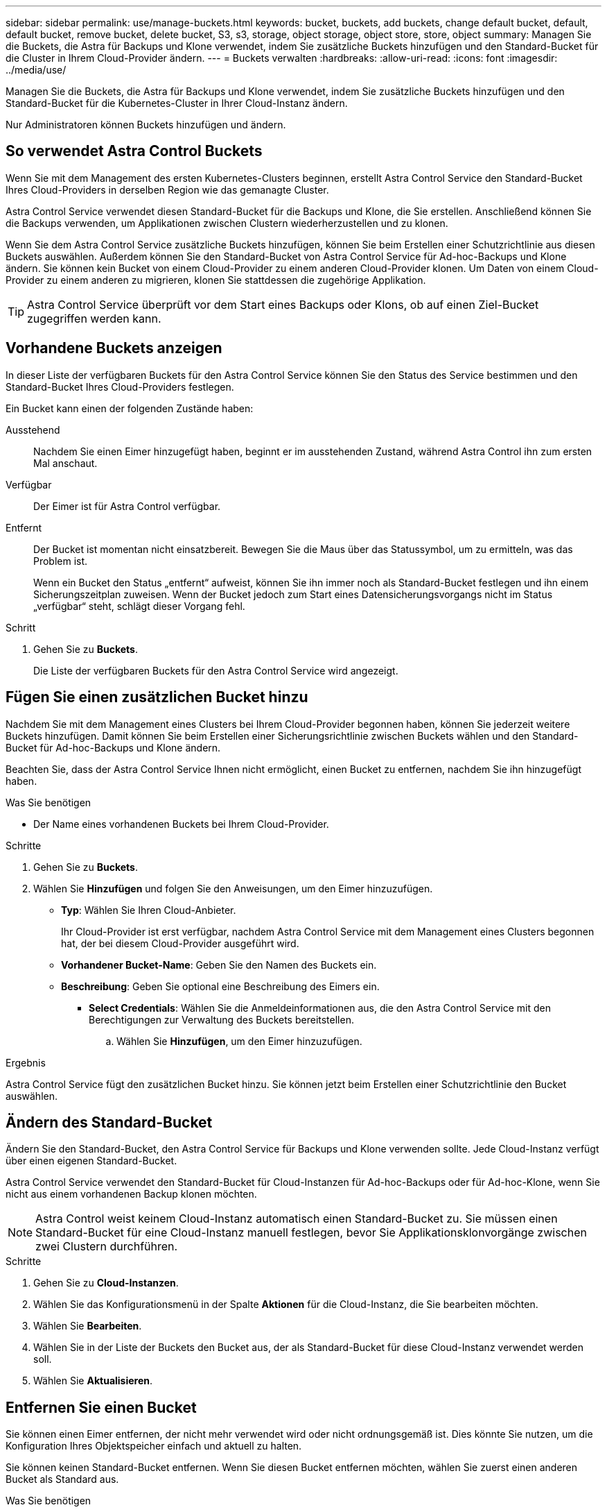 ---
sidebar: sidebar 
permalink: use/manage-buckets.html 
keywords: bucket, buckets, add buckets, change default bucket, default, default bucket, remove bucket, delete bucket, S3, s3, storage, object storage, object store, store, object 
summary: Managen Sie die Buckets, die Astra für Backups und Klone verwendet, indem Sie zusätzliche Buckets hinzufügen und den Standard-Bucket für die Cluster in Ihrem Cloud-Provider ändern. 
---
= Buckets verwalten
:hardbreaks:
:allow-uri-read: 
:icons: font
:imagesdir: ../media/use/


[role="lead"]
Managen Sie die Buckets, die Astra für Backups und Klone verwendet, indem Sie zusätzliche Buckets hinzufügen und den Standard-Bucket für die Kubernetes-Cluster in Ihrer Cloud-Instanz ändern.

Nur Administratoren können Buckets hinzufügen und ändern.



== So verwendet Astra Control Buckets

Wenn Sie mit dem Management des ersten Kubernetes-Clusters beginnen, erstellt Astra Control Service den Standard-Bucket Ihres Cloud-Providers in derselben Region wie das gemanagte Cluster.

Astra Control Service verwendet diesen Standard-Bucket für die Backups und Klone, die Sie erstellen. Anschließend können Sie die Backups verwenden, um Applikationen zwischen Clustern wiederherzustellen und zu klonen.

Wenn Sie dem Astra Control Service zusätzliche Buckets hinzufügen, können Sie beim Erstellen einer Schutzrichtlinie aus diesen Buckets auswählen. Außerdem können Sie den Standard-Bucket von Astra Control Service für Ad-hoc-Backups und Klone ändern. Sie können kein Bucket von einem Cloud-Provider zu einem anderen Cloud-Provider klonen. Um Daten von einem Cloud-Provider zu einem anderen zu migrieren, klonen Sie stattdessen die zugehörige Applikation.


TIP: Astra Control Service überprüft vor dem Start eines Backups oder Klons, ob auf einen Ziel-Bucket zugegriffen werden kann.



== Vorhandene Buckets anzeigen

In dieser Liste der verfügbaren Buckets für den Astra Control Service können Sie den Status des Service bestimmen und den Standard-Bucket Ihres Cloud-Providers festlegen.

Ein Bucket kann einen der folgenden Zustände haben:

Ausstehend:: Nachdem Sie einen Eimer hinzugefügt haben, beginnt er im ausstehenden Zustand, während Astra Control ihn zum ersten Mal anschaut.
Verfügbar:: Der Eimer ist für Astra Control verfügbar.
Entfernt:: Der Bucket ist momentan nicht einsatzbereit. Bewegen Sie die Maus über das Statussymbol, um zu ermitteln, was das Problem ist.
+
--
Wenn ein Bucket den Status „entfernt“ aufweist, können Sie ihn immer noch als Standard-Bucket festlegen und ihn einem Sicherungszeitplan zuweisen. Wenn der Bucket jedoch zum Start eines Datensicherungsvorgangs nicht im Status „verfügbar“ steht, schlägt dieser Vorgang fehl.

--


.Schritt
. Gehen Sie zu *Buckets*.
+
Die Liste der verfügbaren Buckets für den Astra Control Service wird angezeigt.





== Fügen Sie einen zusätzlichen Bucket hinzu

Nachdem Sie mit dem Management eines Clusters bei Ihrem Cloud-Provider begonnen haben, können Sie jederzeit weitere Buckets hinzufügen. Damit können Sie beim Erstellen einer Sicherungsrichtlinie zwischen Buckets wählen und den Standard-Bucket für Ad-hoc-Backups und Klone ändern.

Beachten Sie, dass der Astra Control Service Ihnen nicht ermöglicht, einen Bucket zu entfernen, nachdem Sie ihn hinzugefügt haben.

.Was Sie benötigen
* Der Name eines vorhandenen Buckets bei Ihrem Cloud-Provider.


ifdef::azure[]

* Wenn Ihr Bucket in Azure ist, muss er zur Ressourcengruppe namens _astra-Backup-rg_ gehören.


endif::azure[]

.Schritte
. Gehen Sie zu *Buckets*.
. Wählen Sie *Hinzufügen* und folgen Sie den Anweisungen, um den Eimer hinzuzufügen.
+
** *Typ*: Wählen Sie Ihren Cloud-Anbieter.
+
Ihr Cloud-Provider ist erst verfügbar, nachdem Astra Control Service mit dem Management eines Clusters begonnen hat, der bei diesem Cloud-Provider ausgeführt wird.

** *Vorhandener Bucket-Name*: Geben Sie den Namen des Buckets ein.
** *Beschreibung*: Geben Sie optional eine Beschreibung des Eimers ein.




ifdef::azure[]

* *Storage-Konto* (nur Azure): Geben Sie den Namen Ihres Azure-Speicherkontos ein. Dieser Bucket muss zur Ressourcengruppe namens _astra-Backup-rg_ gehören.


endif::azure[]

ifdef::aws[]

* *S3-Servername oder IP-Adresse* (nur AWS): Geben Sie ohne den vollständig qualifizierten Domainnamen des S3-Endpunkts ein, der Ihrer Region entspricht `https://`. Siehe https://docs.aws.amazon.com/general/latest/gr/s3.html["Die Amazon-Dokumentation"^] Finden Sie weitere Informationen.


endif::aws[]

* *Select Credentials*: Wählen Sie die Anmeldeinformationen aus, die den Astra Control Service mit den Berechtigungen zur Verwaltung des Buckets bereitstellen.
+
.. Wählen Sie *Hinzufügen*, um den Eimer hinzuzufügen.




.Ergebnis
Astra Control Service fügt den zusätzlichen Bucket hinzu. Sie können jetzt beim Erstellen einer Schutzrichtlinie den Bucket auswählen.



== Ändern des Standard-Bucket

Ändern Sie den Standard-Bucket, den Astra Control Service für Backups und Klone verwenden sollte. Jede Cloud-Instanz verfügt über einen eigenen Standard-Bucket.

Astra Control Service verwendet den Standard-Bucket für Cloud-Instanzen für Ad-hoc-Backups oder für Ad-hoc-Klone, wenn Sie nicht aus einem vorhandenen Backup klonen möchten.


NOTE: Astra Control weist keinem Cloud-Instanz automatisch einen Standard-Bucket zu. Sie müssen einen Standard-Bucket für eine Cloud-Instanz manuell festlegen, bevor Sie Applikationsklonvorgänge zwischen zwei Clustern durchführen.

.Schritte
. Gehen Sie zu *Cloud-Instanzen*.
. Wählen Sie das Konfigurationsmenü in der Spalte *Aktionen* für die Cloud-Instanz, die Sie bearbeiten möchten.
. Wählen Sie *Bearbeiten*.
. Wählen Sie in der Liste der Buckets den Bucket aus, der als Standard-Bucket für diese Cloud-Instanz verwendet werden soll.
. Wählen Sie *Aktualisieren*.




== Entfernen Sie einen Bucket

Sie können einen Eimer entfernen, der nicht mehr verwendet wird oder nicht ordnungsgemäß ist. Dies könnte Sie nutzen, um die Konfiguration Ihres Objektspeicher einfach und aktuell zu halten.

Sie können keinen Standard-Bucket entfernen. Wenn Sie diesen Bucket entfernen möchten, wählen Sie zuerst einen anderen Bucket als Standard aus.

.Was Sie benötigen
* Sie sollten vor Beginn sicherstellen, dass keine Backups für diesen Bucket ausgeführt oder abgeschlossen wurden.
* Sie sollten prüfen, ob der Bucket nicht für geplante Backups verwendet wird.


Wenn dies der Fall ist, können Sie nicht fortfahren.

.Schritte
. Gehen Sie zu *Buckets*.
. Wählen Sie im Menü *Aktionen* die Option *Entfernen*.
+

NOTE: Astra Control stellt zunächst sicher, dass es keine Planungsrichtlinien gibt, die den Bucket für Backups verwenden und dass keine aktiven Backups im Bucket vorhanden sind, den Sie entfernen möchten.

. Geben Sie „Entfernen“ ein, um die Aktion zu bestätigen.
. Wählen Sie *Ja, entfernen Sie den Eimer*.




== Weitere Informationen

* https://docs.netapp.com/us-en/astra-automation/index.html["Verwenden Sie die Astra Control API"^]

